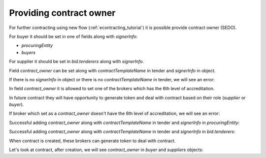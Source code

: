 .. _contract-owner:


Providing contract owner
=========================

For further contracting using new flow (:ref:`econtracting_tutorial`) it is possible provide contract owner (SEDO).

For buyer it should be set in one of fields along with `signerInfo`:

* `procuringEntity`
*  `buyers`

For supplier it should be set in `bid.tenderers` along with `signerInfo`.

Field `contract_owner` can be set along with `contractTemplateName` in tender and `signerInfo` in object.

If there is no `signerInfo` in object or there is no `contractTemplateName` in tender, we will see an error:

.. http:example:: ./http/contract-owner/add-contract-owner-no-template.http
   :code:

In field `contract_owner` it is allowed to set one of the brokers which has the 6th level of accreditation.

In future contract they will have opportunity to generate token and deal with contract based on their role (`supplier` or `buyer`).

If broker which set as a `contract_owner` doesn't have the 6th level of accreditation, we will see an error:

.. http:example:: ./http/contract-owner/add-contract-owner-invalid-broker.http
   :code:

Successful adding `contract_owner` along with `contractTemplateName` in tender and `signerInfo` in `procuringEntity`:

.. http:example:: ./http/contract-owner/add-contract-owner-buyer.http
   :code:

Successful adding `contract_owner` along with `contractTemplateName` in tender and `signerInfo` in `bid.tenderers`:

.. http:example:: ./http/contract-owner/add-contract-owner-supplier.http
   :code:

When contract is created, these brokers can generate token to deal with contract.

Let's look at contract, after creation, we will see `contract_owner` in `buyer` and `suppliers` objects:

.. http:example:: ./http/contract-owner/get-contract-owners.http
   :code:
